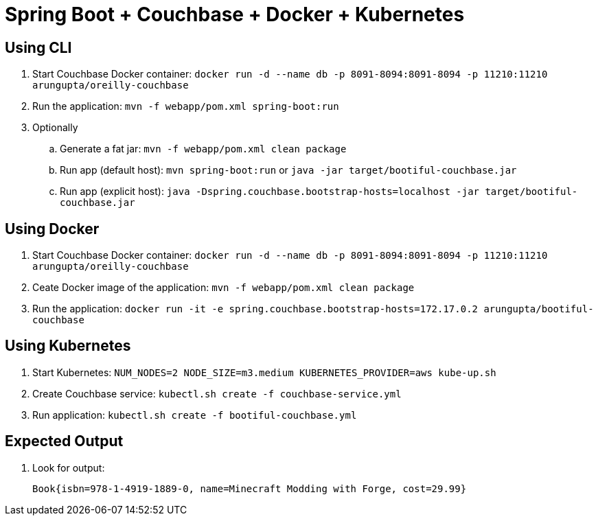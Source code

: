 = Spring Boot + Couchbase + Docker + Kubernetes

== Using CLI

. Start Couchbase Docker container: `docker run -d --name db -p 8091-8094:8091-8094 -p 11210:11210 arungupta/oreilly-couchbase`
. Run the application: `mvn -f webapp/pom.xml spring-boot:run`
. Optionally
.. Generate a fat jar: `mvn -f webapp/pom.xml clean package`
.. Run app (default host): `mvn spring-boot:run` or `java -jar target/bootiful-couchbase.jar`
.. Run app (explicit host): `java -Dspring.couchbase.bootstrap-hosts=localhost -jar target/bootiful-couchbase.jar`

== Using Docker

. Start Couchbase Docker container: `docker run -d --name db -p 8091-8094:8091-8094 -p 11210:11210 arungupta/oreilly-couchbase`
. Ceate Docker image of the application: `mvn -f webapp/pom.xml clean package`
. Run the application: `docker run -it -e spring.couchbase.bootstrap-hosts=172.17.0.2 arungupta/bootiful-couchbase`

== Using Kubernetes

. Start Kubernetes: `NUM_NODES=2 NODE_SIZE=m3.medium KUBERNETES_PROVIDER=aws kube-up.sh`
. Create Couchbase service: `kubectl.sh create -f couchbase-service.yml`
. Run application: `kubectl.sh create -f bootiful-couchbase.yml`

== Expected Output

. Look for output:
+
```
Book{isbn=978-1-4919-1889-0, name=Minecraft Modding with Forge, cost=29.99}
```
